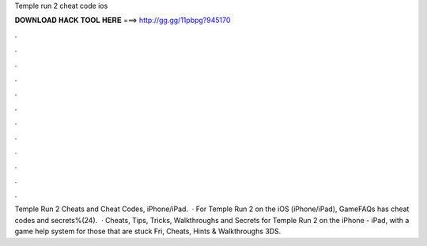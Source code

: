 Temple run 2 cheat code ios

𝐃𝐎𝐖𝐍𝐋𝐎𝐀𝐃 𝐇𝐀𝐂𝐊 𝐓𝐎𝐎𝐋 𝐇𝐄𝐑𝐄 ===> http://gg.gg/11pbpg?945170

.

.

.

.

.

.

.

.

.

.

.

.

Temple Run 2 Cheats and Cheat Codes, iPhone/iPad.  · For Temple Run 2 on the iOS (iPhone/iPad), GameFAQs has cheat codes and secrets%(24).  · Cheats, Tips, Tricks, Walkthroughs and Secrets for Temple Run 2 on the iPhone - iPad, with a game help system for those that are stuck Fri, Cheats, Hints & Walkthroughs 3DS.